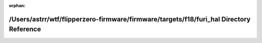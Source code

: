 .. meta::83a6c565326f1443cff500fb4595d8c02f460ecbf71114fdb17795a58812c7b7343b595c2579c03ee29136a4fc3868645c87bf8359cc2c4939370d1b011758bc

:orphan:

.. title:: Flipper Zero Firmware: /Users/astrr/wtf/flipperzero-firmware/firmware/targets/f18/furi_hal Directory Reference

/Users/astrr/wtf/flipperzero-firmware/firmware/targets/f18/furi\_hal Directory Reference
========================================================================================

.. container:: doxygen-content

   
   .. raw:: html
     :file: dir_7fa8fab9b3c243390403576da6214cea.html
